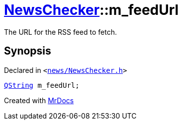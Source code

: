 [#NewsChecker-m_feedUrl]
= xref:NewsChecker.adoc[NewsChecker]::m&lowbar;feedUrl
:relfileprefix: ../
:mrdocs:


The URL for the RSS feed to fetch&period;



== Synopsis

Declared in `&lt;https://github.com/PrismLauncher/PrismLauncher/blob/develop/launcher/news/NewsChecker.h#L76[news&sol;NewsChecker&period;h]&gt;`

[source,cpp,subs="verbatim,replacements,macros,-callouts"]
----
xref:QString.adoc[QString] m&lowbar;feedUrl;
----



[.small]#Created with https://www.mrdocs.com[MrDocs]#
